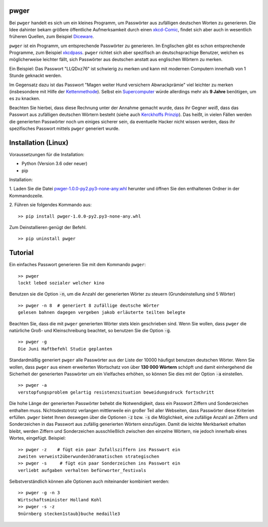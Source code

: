 pwger
=====

Bei ``pwger`` handelt es sich um ein kleines Programm, um Passwörter aus
zufälligen deutschen Worten zu generieren. Die Idee dahinter bekam größere öffentliche Aufmerksamkeit
durch einen `xkcd-Comic <https://xkcd.com/936/>`_, findet sich aber auch in wesentlich früheren Quellen,
zum Beispiel `Diceware <https://theworld.com/~reinhold/diceware.html>`_.

``pwger`` ist ein Programm, um entsprechende Passwörter zu generieren. Im Englischen
gibt es schon entsprechende Programme, zum Beispiel
`xkcdpass <https://pypi.org/project/xkcdpass/>`_. ``pwger`` richtet sich aber
spezifisch an deutschsprachige Benutzer, welchen es möglicherweise leichter fällt,
sich Passwörter aus deutschen anstatt aus englischen Wörtern zu merken.

Ein Beispiel: Das Passwort "LLQDxz76" ist schwierig zu merken und kann mit modernen
Computern innerhalb von 1 Stunde geknackt werden.

Im Gegensatz dazu ist das Passwort "Magen weiter Hund versichern Abwrackprämie" viel
leichter zu merken (insbesondere mit Hilfe der
`Kettenmethode <https://de.wikipedia.org/wiki/Mnemotechnik#Kettenmethode,_Assoziationsketten>`_). Selbst ein
`Supercomputer <https://arstechnica.com/information-technology/2012/12/25-gpu-cluster-cracks-every-standard-windows-password-in-6-hours/>`_
würde allerdings mehr als **9 Jahre**
benötigen, um es zu knacken.

Beachten Sie hierbei, dass diese Rechnung unter der Annahme gemacht wurde, dass ihr
Gegner `weiß`, dass das Passwort aus zufälligen deutschen Wörtern besteht (siehe auch
`Kerckhoffs Prinzip
<https://de.wikipedia.org/wiki/Kerckhoffs%E2%80%99_Prinzip>`_).
Das heißt, in vielen Fällen werden die generierten Passwörter noch um einiges sicherer
sein, da eventuelle Hacker nicht wissen werden, dass ihr spezifisches Passwort
mittels ``pwger`` generiert wurde.

Installation (Linux)
============

Voraussetzungen für die Installation:

- Python (Version 3.6 oder neuer)
- pip

Installation:

1. Laden Sie die Datei `pwger-1.0.0-py2.py3-none-any.whl <dist/pwger-1.0.0-py3-none-any.whl>`_ herunter und öffnen Sie den enthaltenen Ordner
in der Kommandozeile.

2. Führen sie folgendes Kommando aus:
::
    >> pip install pwger-1.0.0-py2.py3-none-any.whl

Zum Deinstallieren genügt der Befehl.
::
    >> pip uninstall pwger

Tutorial
========

Ein einfaches Passwort generieren Sie mit dem Kommando ``pwger``:
::
    >> pwger
    lockt lebed sozialer welcher kino

Benutzen sie die Option :code:`-n`, um die Anzahl der generierten Wörter zu steuern
(Grundeinstellung sind 5 Wörter)
::

    >> pwger -n 8  # generiert 8 zufällige deutsche Wörter
    gelesen bahnen dagegen vergeben jakob erläuterte teilten belegte

Beachten Sie, dass die mit ``pwger`` generierten Wörter stets klein geschrieben sind.
Wenn Sie wollen, dass ``pwger`` die natürliche Groß- und Kleinschreibung beachtet,
so benutzen Sie die Option :code:`-g`.
::
    >> pwger -g
    Die Juni Haftbefehl Studie geplanten

Standardmäßig generiert ``pwger`` alle Passwörter aus der Liste der 10000 häufigst benutzen
deutschen Wörter. Wenn Sie wollen, dass ``pwger`` aus einem erweiterten Wortschatz von
über **130 000 Wörtern** schöpft und
damit einhergehend die Sicherheit der generierten Passwörter um ein Vielfaches erhöhen,
so können Sie dies mit der Option :code:`-a` einstellen.
::
    >> pwger -a
    verstopfungsproblem gelartig resistenzsituation beweidungsdruck fortschritt

Die hohe Länge der generierten Passwörter behebt die Notwendigkeit, dass ein Passwort
Ziffern und Sonderzeichen enthalten muss. Nichtsdestotrotz verlangen mittlerweile
ein großer Teil aller Webseiten, dass Passwörter diese Kriterien erfüllen.
``pwger`` bietet Ihnen deswegen über die Optionen :code:`-z` bzw. :code:`-s` die Möglichkeit,
eine zufällige Anzahl an Ziffern
und Sonderzeichen in das Passwort aus zufällig generierten Wörtern einzufügen.
Damit die leichte Merkbarkeit erhalten bleibt, werden Ziffern und Sonderzeichen
ausschließlich zwischen den einzelne Wörtern, nie jedoch innerhalb eines Wortes, eingefügt.
Beispiel:
::
    >> pwger -z    # fügt ein paar Zufallsziffern ins Passwort ein
    zweiten verweist2überwunden3dramatischen strategischen
    >> pwger -s     # fügt ein paar Sonderzeichen ins Passwort ein
    verliebt aufgaben verhalten befürworter_festivals
Selbstverständlich können alle Optionen auch miteinander kombiniert werden:
::
    >> pwger -g -n 3
    Wirtschaftsminister Holland Kohl
    >> pwger -s -z
    9nürnberg stecken1staub}buche medaille3



